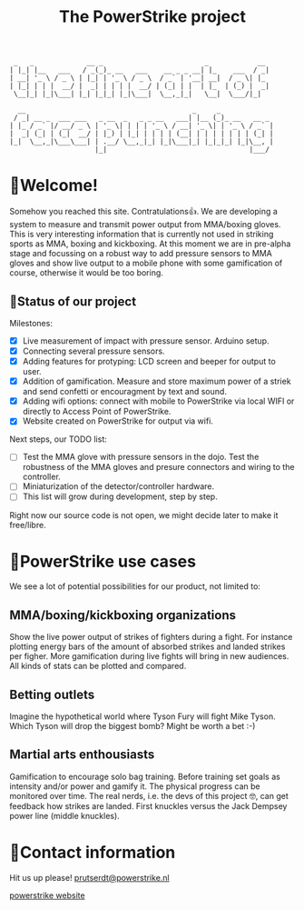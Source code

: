 #+TITLE: The PowerStrike project

#+begin_src
 _   _             __ _                         _            __
| |_| |__   ___   / _(_)_ __   ___    __ _ _ __| |_    ___  / _|
| __| '_ \ / _ \ | |_| | '_ \ / _ \  / _` | '__| __|  / _ \| |_
| |_| | | |  __/ |  _| | | | |  __/ | (_| | |  | |_  | (_) |  _|
 \__|_| |_|\___| |_| |_|_| |_|\___|  \__,_|_|   \__|  \___/|_|
 
  __                                         _     _
 / _| __ _  ___ ___   _ __  _   _ _ __   ___| |__ (_)_ __   __ _
| |_ / _` |/ __/ _ \ | '_ \| | | | '_ \ / __| '_ \| | '_ \ / _` |
|  _| (_| | (_|  __/ | |_) | |_| | | | | (__| | | | | | | | (_| |
|_|  \__,_|\___\___| | .__/ \__,_|_| |_|\___|_| |_|_|_| |_|\__, |
                     |_|                                   |___/
#+end_src

* 🥊Welcome!
Somehow you reached this site. Contratulations👍. We are developing a system to measure and transmit power output from MMA/boxing gloves. This is very interesting information that is currently not used in striking sports as MMA, boxing and kickboxing. At this moment we are in pre-alpha stage and focussing on a robust way to add pressure sensors to MMA gloves and show live output to a mobile phone with some gamification of course, otherwise it would be too boring.

** 🥊Status of our project

Milestones:
 - [X] Live measurement of impact with pressure sensor. Arduino setup.
 - [X] Connecting several pressure sensors.
 - [X] Adding features for protyping: LCD screen and beeper for output to user.
 - [X] Addition of gamification. Measure and store maximum power of a striek and send confetti or encouragment by text and sound.
 - [X] Adding wifi options: connect with mobile to PowerStrike via local WIFI or directly to Access Point of PowerStrike.
 - [X] Website created on PowerStrike for output via wifi.

Next steps, our TODO list:
 - [ ] Test the MMA glove with pressure sensors in the dojo. Test the robustness of the MMA gloves and presure connectors and wiring to the controller.
 - [ ] Miniaturization of the detector/controller hardware.
 - [ ] This list will grow during development, step by step.

Right now our source code is not open, we might decide later to make it free/libre.

* 🥊PowerStrike use cases
We see a lot of potential possibilities for our product, not limited to:

** MMA/boxing/kickboxing organizations
Show the live power output of strikes of fighters during a fight. For instance plotting energy bars of the amount of absorbed strikes and landed strikes per figher. More gamification during live fights will bring in new audiences. All kinds of stats can be plotted and compared.

** Betting outlets
Imagine the hypothetical world where Tyson Fury will fight Mike Tyson. Which Tyson will drop the biggest bomb? Might be worth a bet :-)

** Martial arts enthousiasts
Gamification to encourage solo bag training. Before training set goals as intensity and/or power and gamify it. The physical progress can be monitored over time.
The real nerds, i.e. the devs of this project 🤓, can get feedback how strikes are landed. First knuckles versus the Jack Dempsey power line (middle knuckles).

* 🥊Contact information
Hit us up please!  [[mailto:prutserdt@powerstrike.nl][prutserdt@powerstrike.nl]]

[[https://powerstrike.nl][powerstrike website]]
